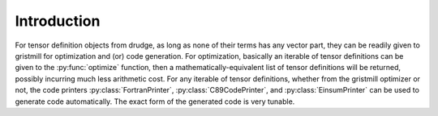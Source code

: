 Introduction
------------

.. py:currentmodule:: gristmill

For tensor definition objects from drudge, as long as none of their terms has
any vector part, they can be readily given to gristmill for optimization and
(or) code generation.  For optimization, basically an iterable of tensor
definitions can be given to the :py:func:`optimize` function, then a
mathematically-equivalent list of tensor definitions will be returned, possibly
incurring much less arithmetic cost.   For any iterable of tensor definitions,
whether from the gristmill optimizer or not, the code printers
:py:class:`FortranPrinter`, :py:class:`C89CodePrinter`, and
:py:class:`EinsumPrinter` can be used to generate code automatically.  The exact
form of the generated code is very tunable.
